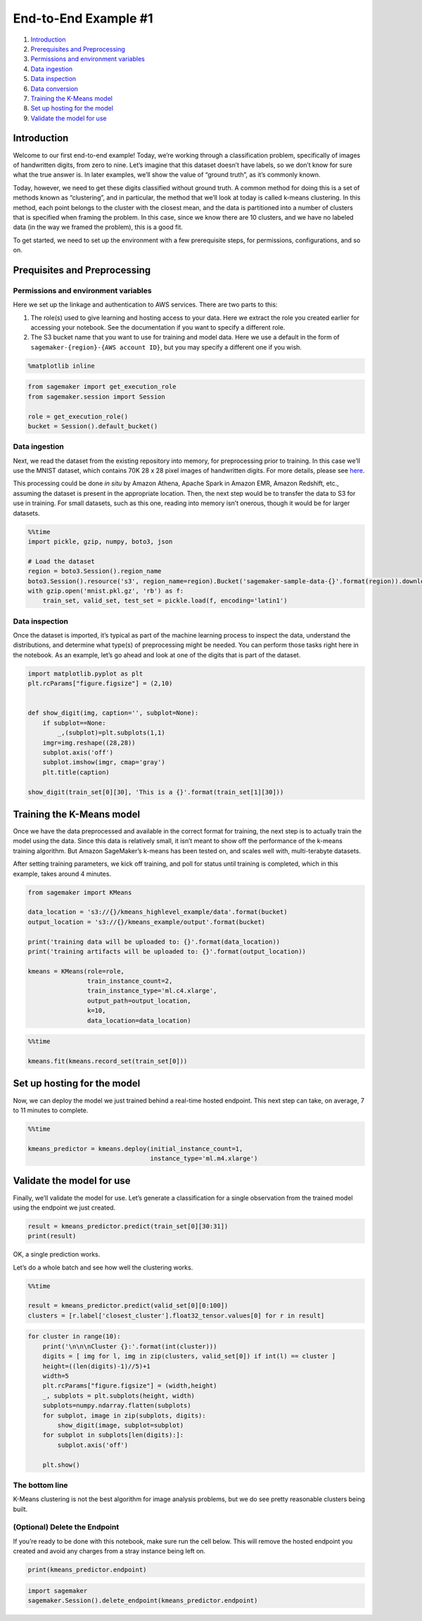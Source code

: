 End-to-End Example #1
=====================

1. `Introduction <#Introduction>`__
2. `Prerequisites and Preprocessing <#Prequisites-and-Preprocessing>`__
3. `Permissions and environment
   variables <#Permissions-and-environment-variables>`__
4. `Data ingestion <#Data-ingestion>`__
5. `Data inspection <#Data-inspection>`__
6. `Data conversion <#Data-conversion>`__
7. `Training the K-Means model <#Training-the-K-Means-model>`__
8. `Set up hosting for the model <#Set-up-hosting-for-the-model>`__
9. `Validate the model for use <#Validate-the-model-for-use>`__

Introduction
------------

Welcome to our first end-to-end example! Today, we’re working through a
classification problem, specifically of images of handwritten digits,
from zero to nine. Let’s imagine that this dataset doesn’t have labels,
so we don’t know for sure what the true answer is. In later examples,
we’ll show the value of “ground truth”, as it’s commonly known.

Today, however, we need to get these digits classified without ground
truth. A common method for doing this is a set of methods known as
“clustering”, and in particular, the method that we’ll look at today is
called k-means clustering. In this method, each point belongs to the
cluster with the closest mean, and the data is partitioned into a number
of clusters that is specified when framing the problem. In this case,
since we know there are 10 clusters, and we have no labeled data (in the
way we framed the problem), this is a good fit.

To get started, we need to set up the environment with a few
prerequisite steps, for permissions, configurations, and so on.

Prequisites and Preprocessing
-----------------------------

Permissions and environment variables
~~~~~~~~~~~~~~~~~~~~~~~~~~~~~~~~~~~~~

Here we set up the linkage and authentication to AWS services. There are
two parts to this:

1. The role(s) used to give learning and hosting access to your data.
   Here we extract the role you created earlier for accessing your
   notebook. See the documentation if you want to specify a different
   role.
2. The S3 bucket name that you want to use for training and model data.
   Here we use a default in the form of
   ``sagemaker-{region}-{AWS account ID}``, but you may specify a
   different one if you wish.

.. code:: ipython3

    %matplotlib inline

.. code:: ipython3

    from sagemaker import get_execution_role
    from sagemaker.session import Session
    
    role = get_execution_role()
    bucket = Session().default_bucket()

Data ingestion
~~~~~~~~~~~~~~

Next, we read the dataset from the existing repository into memory, for
preprocessing prior to training. In this case we’ll use the MNIST
dataset, which contains 70K 28 x 28 pixel images of handwritten digits.
For more details, please see
`here <http://yann.lecun.com/exdb/mnist/>`__.

This processing could be done *in situ* by Amazon Athena, Apache Spark
in Amazon EMR, Amazon Redshift, etc., assuming the dataset is present in
the appropriate location. Then, the next step would be to transfer the
data to S3 for use in training. For small datasets, such as this one,
reading into memory isn’t onerous, though it would be for larger
datasets.

.. code:: ipython3

    %%time
    import pickle, gzip, numpy, boto3, json
    
    # Load the dataset
    region = boto3.Session().region_name
    boto3.Session().resource('s3', region_name=region).Bucket('sagemaker-sample-data-{}'.format(region)).download_file('algorithms/kmeans/mnist/mnist.pkl.gz', 'mnist.pkl.gz')
    with gzip.open('mnist.pkl.gz', 'rb') as f:
        train_set, valid_set, test_set = pickle.load(f, encoding='latin1')

Data inspection
~~~~~~~~~~~~~~~

Once the dataset is imported, it’s typical as part of the machine
learning process to inspect the data, understand the distributions, and
determine what type(s) of preprocessing might be needed. You can perform
those tasks right here in the notebook. As an example, let’s go ahead
and look at one of the digits that is part of the dataset.

.. code:: ipython3

    import matplotlib.pyplot as plt
    plt.rcParams["figure.figsize"] = (2,10)
    
    
    def show_digit(img, caption='', subplot=None):
        if subplot==None:
            _,(subplot)=plt.subplots(1,1)
        imgr=img.reshape((28,28))
        subplot.axis('off')
        subplot.imshow(imgr, cmap='gray')
        plt.title(caption)
    
    show_digit(train_set[0][30], 'This is a {}'.format(train_set[1][30]))

Training the K-Means model
--------------------------

Once we have the data preprocessed and available in the correct format
for training, the next step is to actually train the model using the
data. Since this data is relatively small, it isn’t meant to show off
the performance of the k-means training algorithm. But Amazon
SageMaker’s k-means has been tested on, and scales well with,
multi-terabyte datasets.

After setting training parameters, we kick off training, and poll for
status until training is completed, which in this example, takes around
4 minutes.

.. code:: ipython3

    from sagemaker import KMeans
    
    data_location = 's3://{}/kmeans_highlevel_example/data'.format(bucket)
    output_location = 's3://{}/kmeans_example/output'.format(bucket)
    
    print('training data will be uploaded to: {}'.format(data_location))
    print('training artifacts will be uploaded to: {}'.format(output_location))
    
    kmeans = KMeans(role=role,
                    train_instance_count=2,
                    train_instance_type='ml.c4.xlarge',
                    output_path=output_location,
                    k=10,
                    data_location=data_location)

.. code:: ipython3

    %%time
    
    kmeans.fit(kmeans.record_set(train_set[0]))

Set up hosting for the model
----------------------------

Now, we can deploy the model we just trained behind a real-time hosted
endpoint. This next step can take, on average, 7 to 11 minutes to
complete.

.. code:: ipython3

    %%time
    
    kmeans_predictor = kmeans.deploy(initial_instance_count=1,
                                     instance_type='ml.m4.xlarge')

Validate the model for use
--------------------------

Finally, we’ll validate the model for use. Let’s generate a
classification for a single observation from the trained model using the
endpoint we just created.

.. code:: ipython3

    result = kmeans_predictor.predict(train_set[0][30:31])
    print(result)

OK, a single prediction works.

Let’s do a whole batch and see how well the clustering works.

.. code:: ipython3

    %%time 
    
    result = kmeans_predictor.predict(valid_set[0][0:100])
    clusters = [r.label['closest_cluster'].float32_tensor.values[0] for r in result]

.. code:: ipython3

    for cluster in range(10):
        print('\n\n\nCluster {}:'.format(int(cluster)))
        digits = [ img for l, img in zip(clusters, valid_set[0]) if int(l) == cluster ]
        height=((len(digits)-1)//5)+1
        width=5
        plt.rcParams["figure.figsize"] = (width,height)
        _, subplots = plt.subplots(height, width)
        subplots=numpy.ndarray.flatten(subplots)
        for subplot, image in zip(subplots, digits):
            show_digit(image, subplot=subplot)
        for subplot in subplots[len(digits):]:
            subplot.axis('off')
    
        plt.show()

The bottom line
~~~~~~~~~~~~~~~

K-Means clustering is not the best algorithm for image analysis
problems, but we do see pretty reasonable clusters being built.

(Optional) Delete the Endpoint
~~~~~~~~~~~~~~~~~~~~~~~~~~~~~~

If you’re ready to be done with this notebook, make sure run the cell
below. This will remove the hosted endpoint you created and avoid any
charges from a stray instance being left on.

.. code:: ipython3

    print(kmeans_predictor.endpoint)

.. code:: ipython3

    import sagemaker
    sagemaker.Session().delete_endpoint(kmeans_predictor.endpoint)
